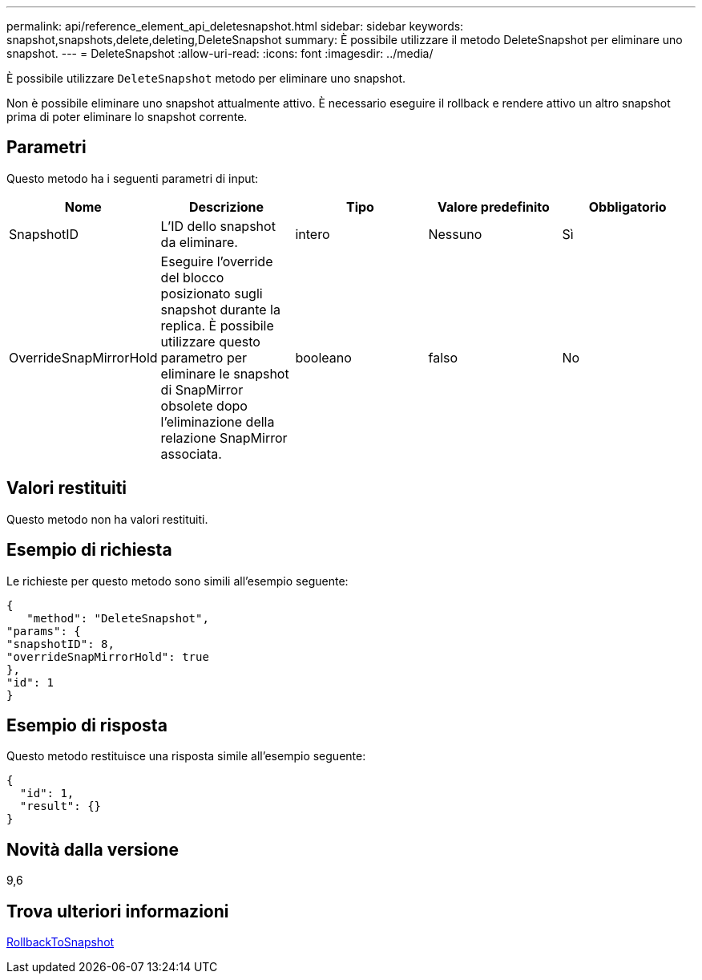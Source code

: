 ---
permalink: api/reference_element_api_deletesnapshot.html 
sidebar: sidebar 
keywords: snapshot,snapshots,delete,deleting,DeleteSnapshot 
summary: È possibile utilizzare il metodo DeleteSnapshot per eliminare uno snapshot. 
---
= DeleteSnapshot
:allow-uri-read: 
:icons: font
:imagesdir: ../media/


[role="lead"]
È possibile utilizzare `DeleteSnapshot` metodo per eliminare uno snapshot.

Non è possibile eliminare uno snapshot attualmente attivo. È necessario eseguire il rollback e rendere attivo un altro snapshot prima di poter eliminare lo snapshot corrente.



== Parametri

Questo metodo ha i seguenti parametri di input:

|===
| Nome | Descrizione | Tipo | Valore predefinito | Obbligatorio 


 a| 
SnapshotID
 a| 
L'ID dello snapshot da eliminare.
 a| 
intero
 a| 
Nessuno
 a| 
Sì



 a| 
OverrideSnapMirrorHold
 a| 
Eseguire l'override del blocco posizionato sugli snapshot durante la replica. È possibile utilizzare questo parametro per eliminare le snapshot di SnapMirror obsolete dopo l'eliminazione della relazione SnapMirror associata.
 a| 
booleano
 a| 
falso
 a| 
No

|===


== Valori restituiti

Questo metodo non ha valori restituiti.



== Esempio di richiesta

Le richieste per questo metodo sono simili all'esempio seguente:

[listing]
----
{
   "method": "DeleteSnapshot",
"params": {
"snapshotID": 8,
"overrideSnapMirrorHold": true
},
"id": 1
}
----


== Esempio di risposta

Questo metodo restituisce una risposta simile all'esempio seguente:

[listing]
----
{
  "id": 1,
  "result": {}
}
----


== Novità dalla versione

9,6



== Trova ulteriori informazioni

xref:reference_element_api_rollbacktosnapshot.adoc[RollbackToSnapshot]
